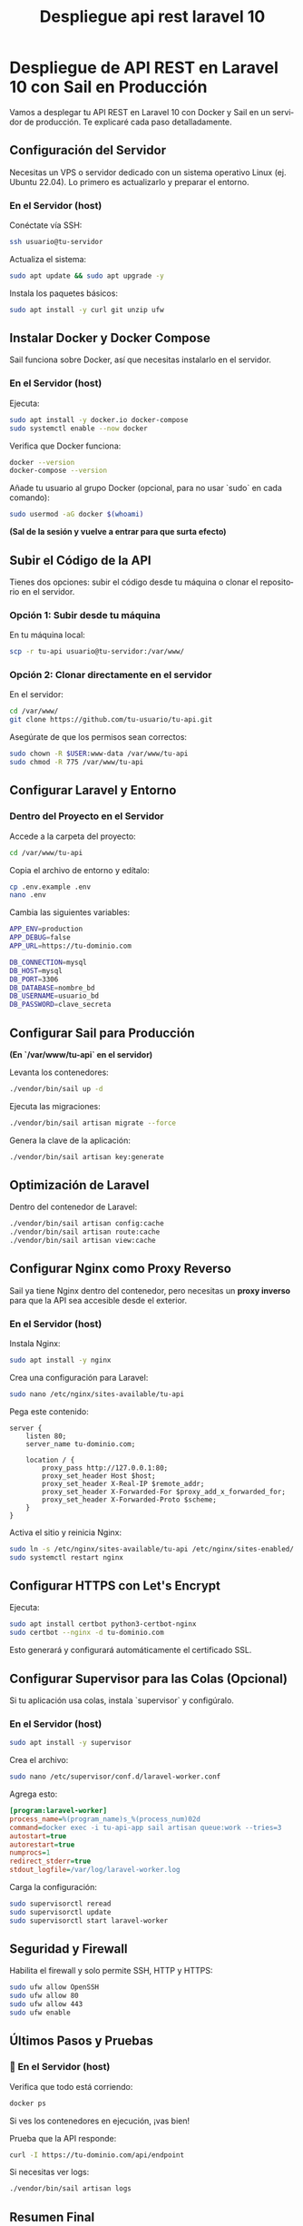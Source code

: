 #+TITLE: Despliegue api rest laravel 10
#+AUTHOR:
#+EMAIL:
#+DATE:
#+OPTIONS: texht:t toc:2 num:2 -:nil ^:{} ":nil ':nil
#+OPTIONS: tex:t
#+LATEX_CLASS: article
#+LATEX_HEADER:
#+LANGUAGE: es

#+BEGIN_COMMENT
#+LATEX_HEADER: \usepackage[AUTO]{babel}
#+END_COMMENT

#+LATEX_HEADER: \renewcommand{\contentsname}{Tabla de contenidos}

#+LATEX_HEADER_EXTRA: \usepackage{mdframed}
#+LATEX_HEADER_EXTRA: \BeforeBeginEnvironment{minted}{\begin{mdframed}}
#+LATEX_HEADER_EXTRA: \AfterEndEnvironment{minted}{\end{mdframed}}

#+LATEX: \setlength\parindent{10pt}
#+LATEX_HEADER: \usepackage{parskip}

#+latex_header: \usepackage[utf8]{inputenc} %% For unicode chars
#+LATEX_HEADER: \usepackage{placeins}

#+LATEX_HEADER: \usepackage[margin=2.50cm]{geometry}

#+LaTeX_HEADER: \usepackage[T1]{fontenc}
#+LaTeX_HEADER: \usepackage{mathpazo}
#+LaTeX_HEADER: \linespread{1.05}
#+LaTeX_HEADER: \usepackage[scaled]{helvet}
#+LaTeX_HEADER: \usepackage{courier}

#+LaTeX_HEADER: \hypersetup{colorlinks=true,linkcolor=blue}
#+LATEX_HEADER: \RequirePackage{fancyvrb}
#+LATEX_HEADER: \DefineVerbatimEnvironment{verbatim}{Verbatim}{fontsize=\small,formatcom = {\color[rgb]{0.5,0,0}}}

* Despliegue de API REST en Laravel 10 con Sail en Producción

Vamos a desplegar tu API REST en Laravel 10 con Docker y Sail en un
servidor de producción. Te explicaré cada paso detalladamente.

** Configuración del Servidor

Necesitas un VPS o servidor dedicado con un sistema operativo Linux
(ej. Ubuntu 22.04). Lo primero es actualizarlo y preparar el entorno.

***  En el Servidor (host)
Conéctate vía SSH:

#+BEGIN_SRC sh
ssh usuario@tu-servidor
#+END_SRC

Actualiza el sistema:

#+BEGIN_SRC sh
sudo apt update && sudo apt upgrade -y
#+END_SRC

Instala los paquetes básicos:

#+BEGIN_SRC sh
sudo apt install -y curl git unzip ufw
#+END_SRC

** Instalar Docker y Docker Compose

Sail funciona sobre Docker, así que necesitas instalarlo en el
servidor.

*** En el Servidor (host)
Ejecuta:

#+BEGIN_SRC sh
sudo apt install -y docker.io docker-compose
sudo systemctl enable --now docker
#+END_SRC

Verifica que Docker funciona:

#+BEGIN_SRC sh
docker --version
docker-compose --version
#+END_SRC

Añade tu usuario al grupo Docker (opcional, para no usar `sudo` en
cada comando):

#+BEGIN_SRC sh
sudo usermod -aG docker $(whoami)
#+END_SRC

**(Sal de la sesión y vuelve a entrar para que surta efecto)**

** Subir el Código de la API

Tienes dos opciones: subir el código desde tu máquina o clonar el
repositorio en el servidor.

***  Opción 1: Subir desde tu máquina
En tu máquina local:

#+BEGIN_SRC sh
scp -r tu-api usuario@tu-servidor:/var/www/
#+END_SRC

***  Opción 2: Clonar directamente en el servidor
En el servidor:

#+BEGIN_SRC sh
cd /var/www/
git clone https://github.com/tu-usuario/tu-api.git
#+END_SRC

Asegúrate de que los permisos sean correctos:

#+BEGIN_SRC sh
sudo chown -R $USER:www-data /var/www/tu-api
sudo chmod -R 775 /var/www/tu-api
#+END_SRC

** Configurar Laravel y Entorno

***  Dentro del Proyecto en el Servidor
Accede a la carpeta del proyecto:

#+BEGIN_SRC sh
cd /var/www/tu-api
#+END_SRC

Copia el archivo de entorno y edítalo:

#+BEGIN_SRC sh
cp .env.example .env
nano .env
#+END_SRC

Cambia las siguientes variables:

#+BEGIN_SRC bash
APP_ENV=production
APP_DEBUG=false
APP_URL=https://tu-dominio.com

DB_CONNECTION=mysql
DB_HOST=mysql
DB_PORT=3306
DB_DATABASE=nombre_bd
DB_USERNAME=usuario_bd
DB_PASSWORD=clave_secreta
#+END_SRC

** Configurar Sail para Producción

**(En `/var/www/tu-api` en el servidor)**

Levanta los contenedores:

#+BEGIN_SRC sh
./vendor/bin/sail up -d
#+END_SRC

Ejecuta las migraciones:

#+BEGIN_SRC sh
./vendor/bin/sail artisan migrate --force
#+END_SRC

Genera la clave de la aplicación:

#+BEGIN_SRC sh
./vendor/bin/sail artisan key:generate
#+END_SRC

** Optimización de Laravel

Dentro del contenedor de Laravel:

#+BEGIN_SRC sh
./vendor/bin/sail artisan config:cache
./vendor/bin/sail artisan route:cache
./vendor/bin/sail artisan view:cache
#+END_SRC

** Configurar Nginx como Proxy Reverso

Sail ya tiene Nginx dentro del contenedor, pero necesitas un **proxy
inverso** para que la API sea accesible desde el exterior.

***  En el Servidor (host)
Instala Nginx:

#+BEGIN_SRC sh
sudo apt install -y nginx
#+END_SRC

Crea una configuración para Laravel:

#+BEGIN_SRC sh
sudo nano /etc/nginx/sites-available/tu-api
#+END_SRC

Pega este contenido:

#+BEGIN_SRC nginx
server {
    listen 80;
    server_name tu-dominio.com;

    location / {
        proxy_pass http://127.0.0.1:80;
        proxy_set_header Host $host;
        proxy_set_header X-Real-IP $remote_addr;
        proxy_set_header X-Forwarded-For $proxy_add_x_forwarded_for;
        proxy_set_header X-Forwarded-Proto $scheme;
    }
}
#+END_SRC

Activa el sitio y reinicia Nginx:

#+BEGIN_SRC sh
sudo ln -s /etc/nginx/sites-available/tu-api /etc/nginx/sites-enabled/
sudo systemctl restart nginx
#+END_SRC

** Configurar HTTPS con Let's Encrypt

Ejecuta:

#+BEGIN_SRC sh
sudo apt install certbot python3-certbot-nginx
sudo certbot --nginx -d tu-dominio.com
#+END_SRC

Esto generará y configurará automáticamente el certificado SSL.

** Configurar Supervisor para las Colas (Opcional)

Si tu aplicación usa colas, instala `supervisor` y configúralo.

***  En el Servidor (host)
#+BEGIN_SRC sh
sudo apt install -y supervisor
#+END_SRC

Crea el archivo:

#+BEGIN_SRC sh
sudo nano /etc/supervisor/conf.d/laravel-worker.conf
#+END_SRC

Agrega esto:

#+BEGIN_SRC ini
[program:laravel-worker]
process_name=%(program_name)s_%(process_num)02d
command=docker exec -i tu-api-app sail artisan queue:work --tries=3
autostart=true
autorestart=true
numprocs=1
redirect_stderr=true
stdout_logfile=/var/log/laravel-worker.log
#+END_SRC

Carga la configuración:

#+BEGIN_SRC sh
sudo supervisorctl reread
sudo supervisorctl update
sudo supervisorctl start laravel-worker
#+END_SRC

** Seguridad y Firewall

Habilita el firewall y solo permite SSH, HTTP y HTTPS:

#+BEGIN_SRC sh
sudo ufw allow OpenSSH
sudo ufw allow 80
sudo ufw allow 443
sudo ufw enable
#+END_SRC

** Últimos Pasos y Pruebas

*** 🔹 En el Servidor (host)
Verifica que todo está corriendo:

#+BEGIN_SRC sh
docker ps
#+END_SRC

Si ves los contenedores en ejecución, ¡vas bien!

Prueba que la API responde:

#+BEGIN_SRC sh
curl -I https://tu-dominio.com/api/endpoint
#+END_SRC

Si necesitas ver logs:

#+BEGIN_SRC sh
./vendor/bin/sail artisan logs
#+END_SRC

** Resumen Final
- **Servidor**: Instalamos Docker, Docker Compose y Nginx.
- **Proyecto**: Subimos Laravel y configuramos `.env`.
- **Sail**: Levantamos los contenedores (`sail up -d`).
- **Nginx**: Configuramos un proxy inverso.
- **SSL**: Instalamos Let's Encrypt.
- **Supervisor**: Configuramos workers si usamos colas.
- **Seguridad**: Configuramos firewall y permisos.

**¡Tu API REST en Laravel 10 con Sail ya está en producción!**
